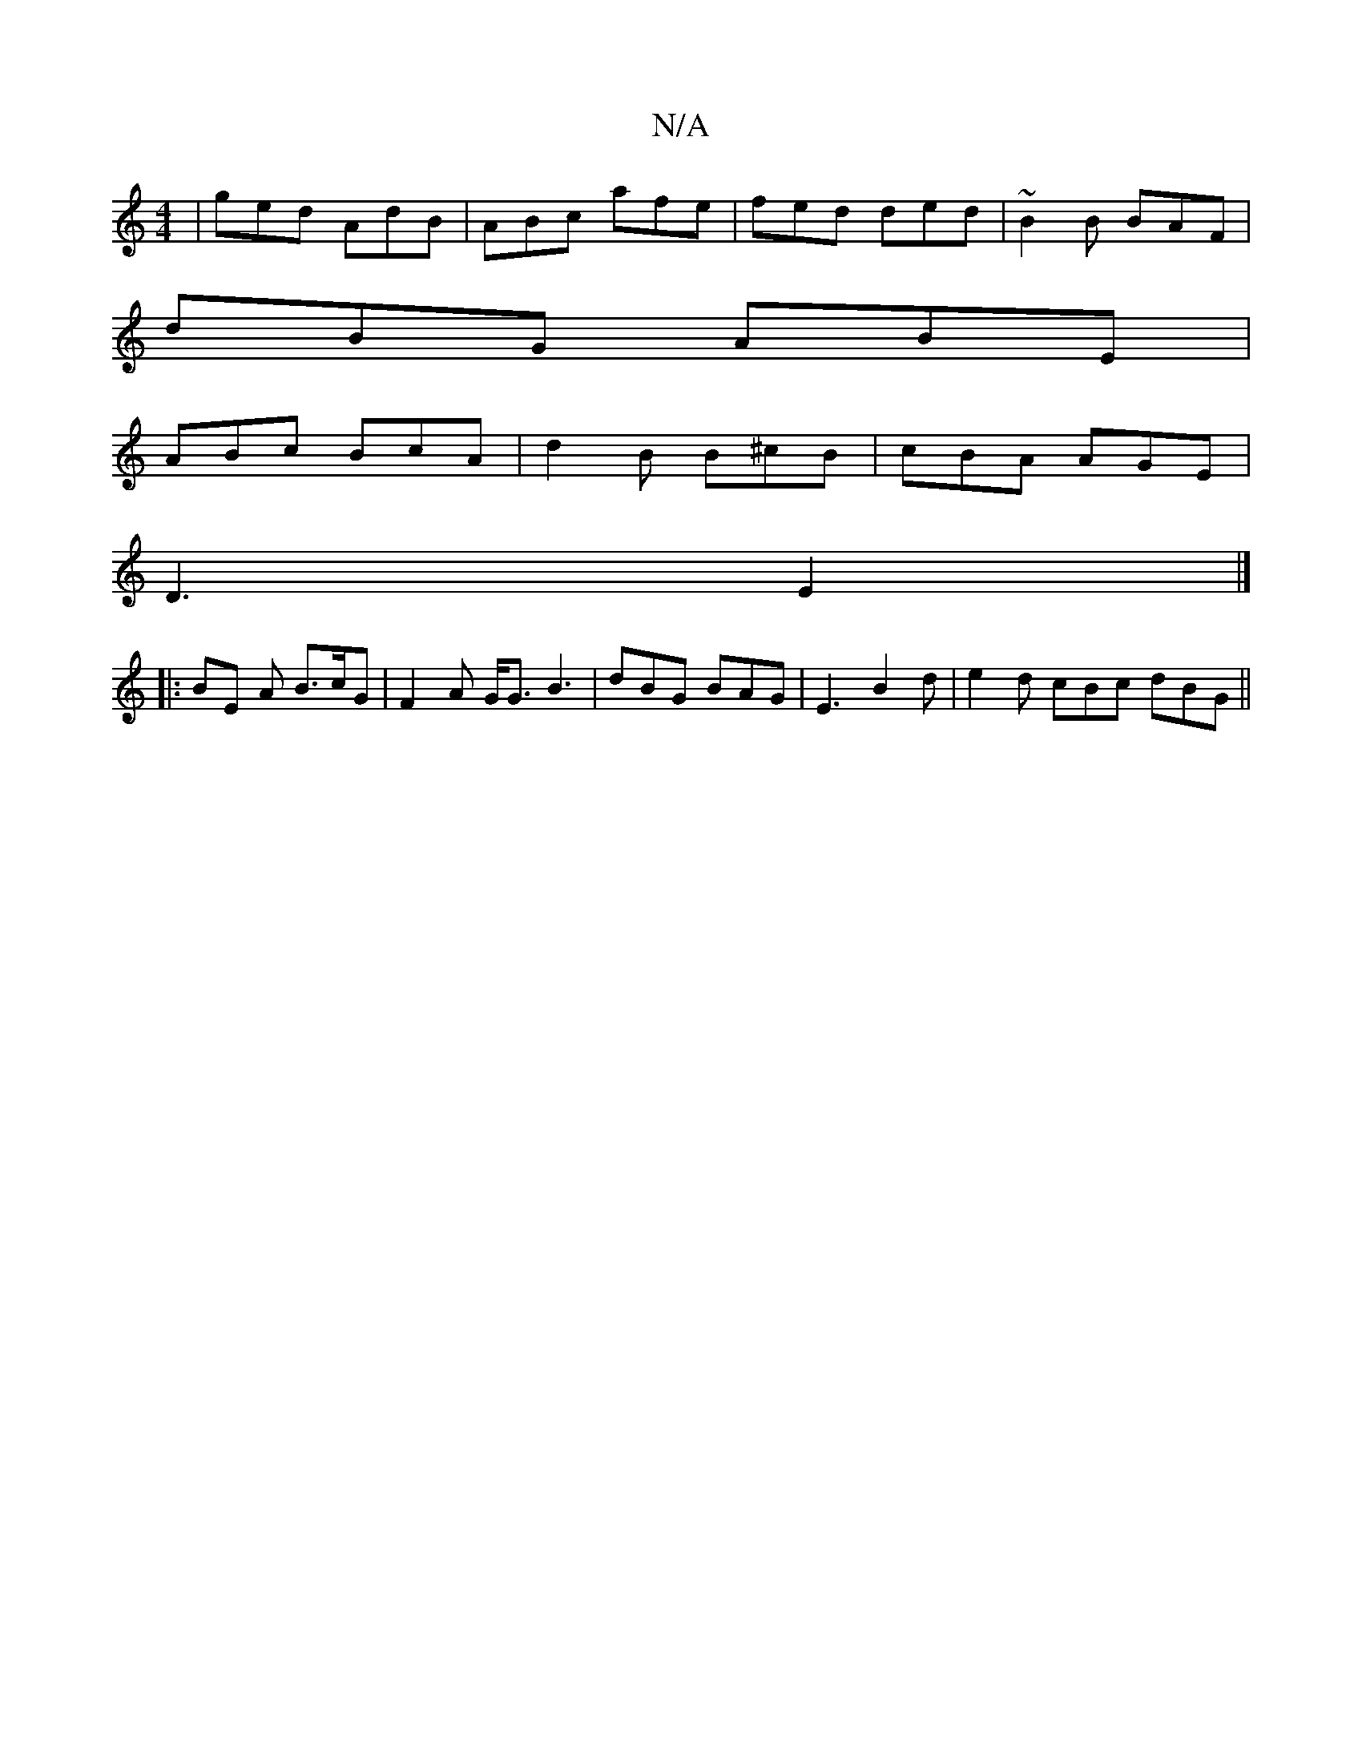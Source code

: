 X:1
T:N/A
M:4/4
R:N/A
K:Cmajor
 | ged AdB | ABc afe | fed ded | ~B2B BAF |
dBG ABE |
ABc BcA | d2 B B^cB | cBA AGE |
D3 E2 |] 
|:BE A B>cG| F2A G<G B3 | dBG BAG | E3 B2d | e2d cBc dBG ||

|:d2d d3|a2g ged cBA|d3 d3|D3 e2 g|efe cBA 